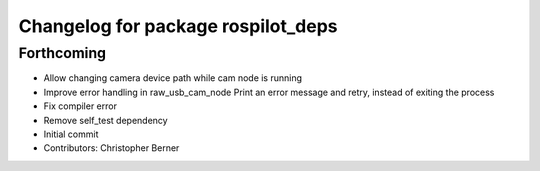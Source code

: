 ^^^^^^^^^^^^^^^^^^^^^^^^^^^^^^^^^^^
Changelog for package rospilot_deps
^^^^^^^^^^^^^^^^^^^^^^^^^^^^^^^^^^^

Forthcoming
-----------
* Allow changing camera device path while cam node is running
* Improve error handling in raw_usb_cam_node
  Print an error message and retry, instead of exiting the process
* Fix compiler error
* Remove self_test dependency
* Initial commit
* Contributors: Christopher Berner
